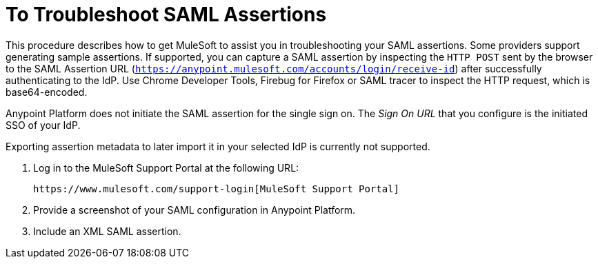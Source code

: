 = To Troubleshoot SAML Assertions

This procedure describes how to get MuleSoft to assist you in troubleshooting your SAML assertions. Some providers support generating sample assertions. If supported, you can capture a SAML assertion by inspecting the `HTTP POST` sent by the browser to the SAML Assertion URL (`https://anypoint.mulesoft.com/accounts/login/receive-id`) after successfully authenticating to the IdP. 
Use Chrome Developer Tools, Firebug for Firefox or SAML tracer to inspect the HTTP request, which is base64-encoded.

Anypoint Platform does not initiate the SAML assertion for the single sign on. The _Sign On URL_ that you configure is the initiated SSO of your IdP.

Exporting assertion metadata to later import it in your selected IdP is currently not supported.

. Log in to the MuleSoft Support Portal at the following URL:
+
`+https://www.mulesoft.com/support-login[MuleSoft Support Portal]+`
+
. Provide a screenshot of your SAML configuration in Anypoint Platform.
. Include an XML SAML assertion.

